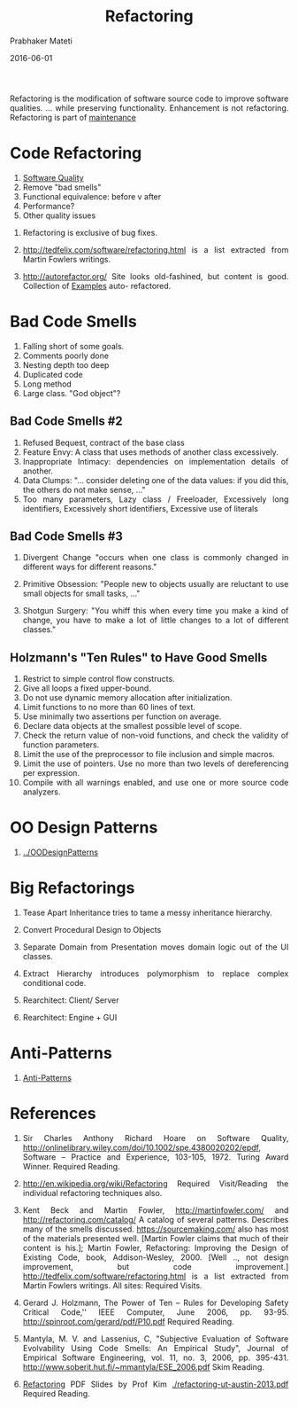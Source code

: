 # -*- mode: org -*-
# -*- org-export-html-postamble:t; -*-
#+STARTUP:showeverything
#+TITLE: Refactoring
#+AUTHOR: Prabhaker Mateti
#+DATE: 2016-06-01
#+HTML_LINK_HOME: ../Top/index.html
#+HTML_LINK_UP: ./index.html
#+HTML_HEAD: <style> P,li {text-align: justify} code {color: brown;} @media screen {BODY {margin: 10%} }</style>
#+BIND: org-html-preamble-format (("en" "<a href=\"../../\"> ../../</a> | Slides"))
#+BIND: org-html-postamble-format (("en" "<hr size=1>Copyright &copy; 2016 <a href=\"http://www.wright.edu/~pmateti\">www.wright.edu/~pmateti</a> &bull; %d"))
#+STARTUP:showeverything
#+OPTIONS: toc:1

Refactoring is the modification of software source code to improve
software qualities.  ... while preserving functionality.  Enhancement
is not refactoring.  Refactoring is part of [[./index.org][maintenance]]

* Code Refactoring

   1. [[../Overview/software-qualities.org][Software Quality]]
   1. Remove "bad smells"
   1. Functional equivalence: before v after
   1. Performance?
   1. Other quality issues

1. Refactoring is exclusive of bug fixes.

1. http://tedfelix.com/software/refactoring.html is a list extracted
   from Martin Fowlers writings.

1. http://autorefactor.org/  Site looks old-fashined, but content is
   good.  Collection of [[http://autorefactor.org/html/samples.html][Examples]] auto- refactored.


* Bad Code Smells

1. Falling short of some goals.
1. Comments poorly done
1. Nesting depth too deep
1. Duplicated code
1. Long method
1. Large class. "God object"?

** Bad Code Smells #2

1. Refused Bequest, contract of the base class 
1. Feature Envy: A class that uses methods of another class excessively.
1. Inappropriate Intimacy: dependencies on implementation details of another.
1. Data Clumps: "... consider deleting one of the data values: if you
   did this, the others do not make sense, ..."
1. Too many parameters, Lazy class / Freeloader, Excessively long
   identifiers, Excessively short identifiers, Excessive use of literals

** Bad Code Smells #3

1. Divergent Change "occurs when one class is commonly changed in
   different ways for different reasons."

1. Primitive Obsession: "People new to objects usually are reluctant to
   use small objects for small tasks, ..."

1. Shotgun Surgery: "You whiff this when every time you make a kind of
   change, you have to make a lot of little changes to a lot of
   different classes."

** Holzmann's "Ten Rules" to Have Good Smells

1.  Restrict to simple control flow constructs.
1.  Give all loops a fixed upper-bound.
1.  Do not use dynamic memory allocation after initialization.
1.  Limit functions to no more than 60 lines of text.
1.  Use minimally two assertions per function on average.
1.  Declare data objects at the smallest possible level of scope.
1.  Check the return value of non-void functions, and check the
    validity of function parameters.
1.  Limit the use of the preprocessor to file inclusion and simple
    macros.
1.  Limit the use of pointers. Use no more than two levels of
    dereferencing per expression.
1.  Compile with all warnings enabled, and use one or more source code
    analyzers.

* OO Design Patterns

1. [[../OODesignPatterns]]

* Big Refactorings

1. Tease Apart Inheritance tries to tame a messy inheritance hierarchy.

1. Convert Procedural Design to Objects

1. Separate Domain from Presentation moves domain logic out of
   the UI classes.

1. Extract Hierarchy introduces polymorphism to replace complex
   conditional code.

1. Rearchitect: Client/ Server
1. Rearchitect: Engine + GUI

* Anti-Patterns

1. [[./antipatterns.org][Anti-Patterns]]


* References

1. Sir Charles Anthony Richard Hoare on Software Quality,
   http://onlinelibrary.wiley.com/doi/10.1002/spe.4380020202/epdf,
   Software -- Practice and Experience, 103-105, 1972.  Turing Award
   Winner.  Required Reading.

1. http://en.wikipedia.org/wiki/Refactoring Required
   Visit/Reading the individual refactoring techniques also.

1. Kent Beck and Martin Fowler, http://martinfowler.com/ and
   http://refactoring.com/catalog/ A catalog of several patterns.
   Describes many of the smells discussed.  https://sourcemaking.com/
   also has most of the materials presented well.  [Martin Fowler
   claims that much of their content is his.]; Martin Fowler,
   Refactoring: Improving the Design of Existing Code, book,
   Addison-Wesley, 2000.  [Well .., not design improvement, but code
   improvement.]  http://tedfelix.com/software/refactoring.html is a
   list extracted from Martin Fowlers writings.  All sites: Required
   Visits.

1. Gerard J. Holzmann, The Power of Ten -- Rules for Developing Safety
   Critical Code,'' IEEE Computer, June 2006, pp. 93-95.
   http://spinroot.com/gerard/pdf/P10.pdf Required Reading.

1. Mantyla, M. V. and Lassenius, C, "Subjective Evaluation of Software
   Evolvability Using Code Smells: An Empirical Study", Journal of
   Empirical Software Engineering, vol. 11, no. 3, 2006, pp. 395-431.
   http://www.soberit.hut.fi/~mmantyla/ESE_2006.pdf Skim Reading.

1. [[https://docs.google.com/file/d/0B591C2qBD4o9Y0hCbmF6cjRDems][Refactoring]] PDF Slides by Prof Kim [[./refactoring-ut-austin-2013.pdf]]
   Required Reading.


# Local variables:
# after-save-hook: org-html-export-to-html
# end:
